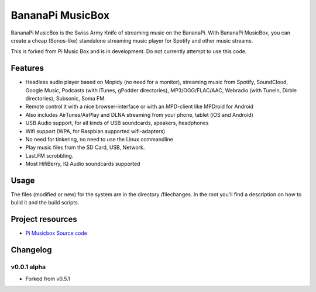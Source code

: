 ****************************
BananaPi MusicBox
****************************

BananaPi MusicBox is the Swiss Army Knife of streaming music on the BananaPi. With BananaPi MusicBox, you can create a cheap (Sonos-like) standalone streaming music player for Spotify and other music streams.

This is forked from Pi Music Box and is in development. Do not currently attempt to use this code.

Features
========

- Headless audio player based on Mopidy (no need for a monitor), streaming music from Spotify, SoundCloud, Google Music, Podcasts (with iTunes, gPodder directories), MP3/OGG/FLAC/AAC, Webradio (with TuneIn, Dirble directories), Subsonic, Soma FM.
- Remote control it with a nice browser-interface or with an MPD-client like MPDroid for Android
- Also includes AirTunes/AirPlay and DLNA streaming from your phone, tablet (iOS and Android)
- USB Audio support, for all kinds of USB soundcards, speakers, headphones
- Wifi support (WPA, for Raspbian supported wifi-adapters)
- No need for tinkering, no need to use the Linux commandline
- Play music files from the SD Card, USB, Network.
- Last.FM scrobbling.
- Most HifiBerry, IQ Audio soundcards supported

Usage
=====

The files (modified or new) for the system are in the directory /filechanges. In the root you'll find a description on how to build it and the build scripts.


Project resources
=================

- `Pi Musicbox Source code <https://github.com/woutervanwijk/pi-musicbox>`_


Changelog
=========
v0.0.1 alpha
----------------------------------------

- Forked from v0.5.1